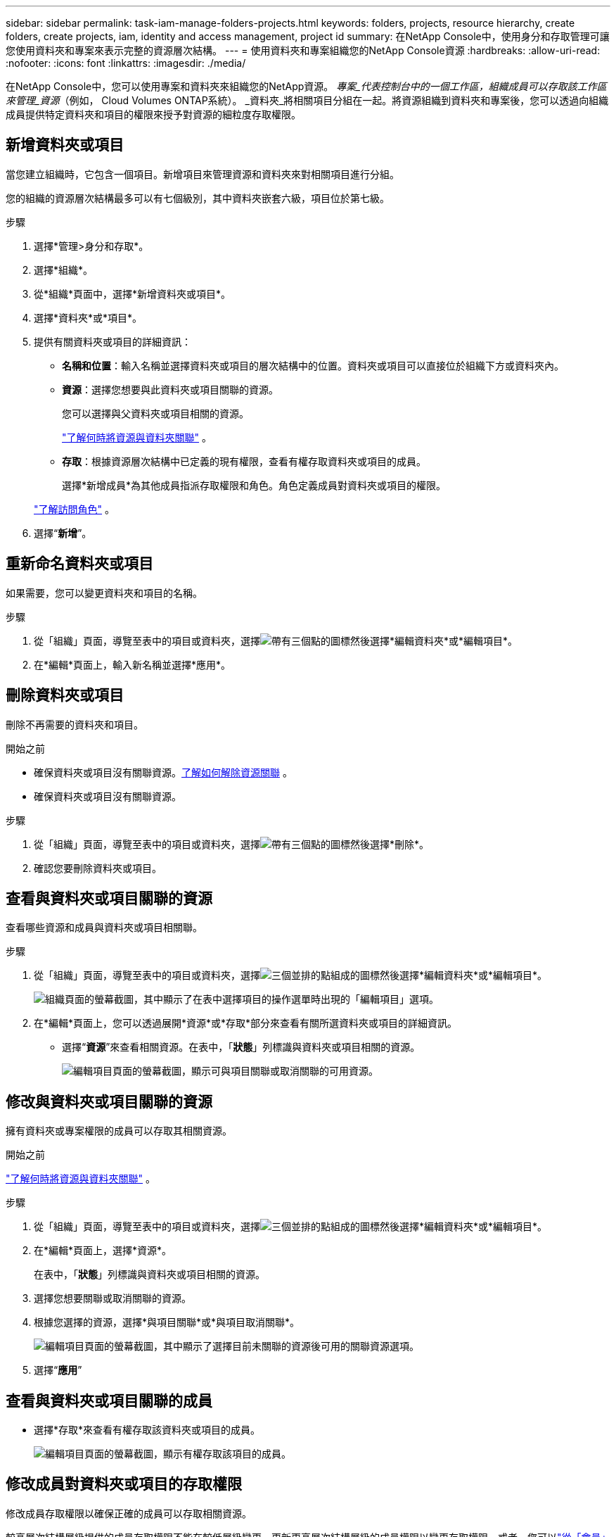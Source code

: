 ---
sidebar: sidebar 
permalink: task-iam-manage-folders-projects.html 
keywords: folders, projects, resource hierarchy, create folders, create projects, iam, identity and access management, project id 
summary: 在NetApp Console中，使用身分和存取管理可讓您使用資料夾和專案來表示完整的資源層次結構。 
---
= 使用資料夾和專案組織您的NetApp Console資源
:hardbreaks:
:allow-uri-read: 
:nofooter: 
:icons: font
:linkattrs: 
:imagesdir: ./media/


[role="lead"]
在NetApp Console中，您可以使用專案和資料夾來組織您的NetApp資源。  _專案_代表控制台中的一個工作區，組織成員可以存取該工作區來管理_資源_（例如， Cloud Volumes ONTAP系統）。 _資料夾_將相關項目分組在一起。將資源組織到資料夾和專案後​​，您可以透過向組織成員提供特定資料夾和項目的權限來授予對資源的細粒度存取權限。



== 新增資料夾或項目

當您建立組織時，它包含一個項目。新增項目來管理資源和資料夾來對相關項目進行分組。

您的組織的資源層次結構最多可以有七個級別，其中資料夾嵌套六級，項目位於第七級。

.步驟
. 選擇*管理>身分和存取*。
. 選擇*組織*。
. 從*組織*頁面中，選擇*新增資料夾或項目*。
. 選擇*資料夾*或*項目*。
. 提供有關資料夾或項目的詳細資訊：
+
** *名稱和位置*：輸入名稱並選擇資料夾或項目的層次結構中的位置。資料夾或項目可以直接位於組織下方或資料夾內。
** *資源*：選擇您想要與此資料夾或項目關聯的資源。
+
您可以選擇與父資料夾或項目相關的資源。

+
link:concept-identity-and-access-management.html#associate-resource-folder["了解何時將資源與資料夾關聯"] 。

** *存取*：根據資源層次結構中已定義的現有權限，查看有權存取資料夾或項目的成員。
+
選擇*新增成員*為其他成員指派存取權限和角色。角色定義成員對資料夾或項目的權限。

+
link:reference-iam-predefined-roles.html["了解訪問角色"] 。



. 選擇“*新增*”。




== 重新命名資料夾或項目

如果需要，您可以變更資料夾和項目的名稱。

.步驟
. 從「組織」頁面，導覽至表中的項目或資料夾，選擇image:icon-action.png["帶有三個點的圖標"]然後選擇*編輯資料夾*或*編輯項目*。
. 在*編輯*頁面上，輸入新名稱並選擇*應用*。




== 刪除資料夾或項目

刪除不再需要的資料夾和項目。

.開始之前
* 確保資料夾或項目沒有關聯資源。<<modify-resources,了解如何解除資源關聯>> 。
* 確保資料夾或項目沒有關聯資源。


.步驟
. 從「組織」頁面，導覽至表中的項目或資料夾，選擇image:icon-action.png["帶有三個點的圖標"]然後選擇*刪除*。
. 確認您要刪除資料夾或項目。




== 查看與資料夾或項目關聯的資源

查看哪些資源和成員與資料夾或項目相關聯。

.步驟
. 從「組織」頁面，導覽至表中的項目或資料夾，選擇image:icon-action.png["三個並排的點組成的圖標"]然後選擇*編輯資料夾*或*編輯項目*。
+
image:screenshot-iam-edit-project.png["組織頁面的螢幕截圖，其中顯示了在表中選擇項目的操作選單時出現的「編輯項目」選項。"]

. 在*編輯*頁面上，您可以透過展開*資源*或*存取*部分來查看有關所選資料夾或項目的詳細資訊。
+
** 選擇“*資源*”來查看相關資源。在表中，「*狀態*」列標識與資料夾或項目相關的資源。
+
image:screenshot-iam-allocated-resources.png["編輯項目頁面的螢幕截圖，顯示可與項目關聯或取消關聯的可用資源。"]







== 修改與資料夾或項目關聯的資源

擁有資料夾或專案權限的成員可以存取其相關資源。

.開始之前
link:concept-identity-and-access-management.html#associate-resource-folder["了解何時將資源與資料夾關聯"] 。

.步驟
. 從「組織」頁面，導覽至表中的項目或資料夾，選擇image:icon-action.png["三個並排的點組成的圖標"]然後選擇*編輯資料夾*或*編輯項目*。
. 在*編輯*頁面上，選擇*資源*。
+
在表中，「*狀態*」列標識與資料夾或項目相關的資源。

. 選擇您想要關聯或取消關聯的資源。
. 根據您選擇的資源，選擇*與項目關聯*或*與項目取消關聯*。
+
image:screenshot-iam-associate-resources.png["編輯項目頁面的螢幕截圖，其中顯示了選擇目前未關聯的資源後可用的關聯資源選項。"]

. 選擇“*應用*”




== 查看與資料夾或項目關聯的成員

* 選擇*存取*來查看有權存取該資料夾或項目的成員。
+
image:screenshot-iam-member-access.png["編輯項目頁面的螢幕截圖，顯示有權存取該項目的成員。"]





== 修改成員對資料夾或項目的存取權限

修改成員存取權限以確保正確的成員可以存取相關資源。

較高層次結構層級提供的成員存取權限不能在較低層級變更。更新更高層次結構層級的成員權限以變更存取權限。或者，您可以link:task-iam-manage-roles.html#manage-permissions["從「會員」頁面管理權限"]。

link:concept-identity-and-access-management.html#role-inheritance["了解有關角色繼承的詳細信息"] 。

.步驟
. 從「組織」頁面，導覽至表中的項目或資料夾，選擇image:icon-action.png["三個並排的點組成的圖標"]然後選擇*編輯資料夾*或*編輯項目*。
. 在*編輯*頁面上，選擇*存取*以查看有權存取所選資料夾或項目的成員清單。
. 修改會員存取權限：
+
** *新增成員*：選擇您想要新增至資料夾或專案的成員並為他們指派角色。
** *變更成員的角色*：對於具有組織管理員以外角色的任何成員，選擇其現有角色，然後選擇新角色。
** *刪除成員存取權限*：對於在您正在查看的資料夾或專案中定義了角色的成員，您可以刪除他們的存取權限。


. 選擇*應用*。




== 相關資訊

* link:concept-identity-and-access-management.html["了解NetApp Console中的身分和存取權限"]
* link:task-iam-get-started.html["開始使用身分和存取權限"]
* https://docs.netapp.com/us-en/console-automation/tenancyv4/overview.html["了解身分和存取 API"]

